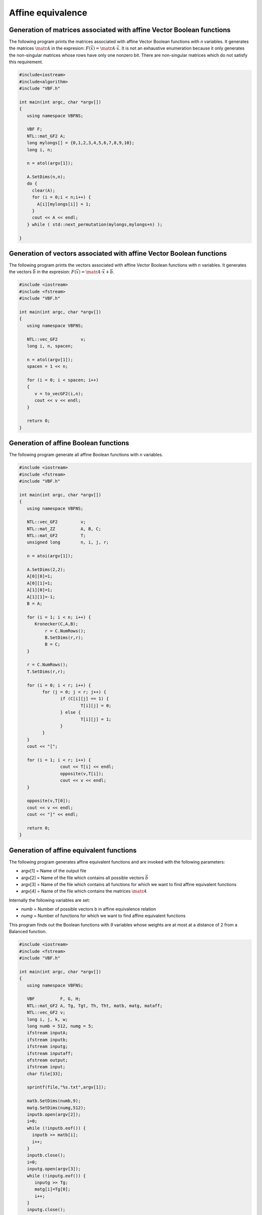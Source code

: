 ******************
Affine equivalence
******************

Generation of matrices associated with affine Vector Boolean functions
======================================================================

The following program prints the matrices associated with affine Vector Boolean functions with *n* variables. It generates the matrices :math:`\matr{A}` in the expresion: :math:`F(\vec{x}) = \matr{A} \cdot \vec{x}`. It is not an exhaustive enumeration because it only generates the non-singular matrices whose rows have only one nonzero bit. There are non-singular matrices which do not satisfy this requirement.

.. code-block:: c

	#include<iostream>
	#include<algorithm>
	#include "VBF.h"

	int main(int argc, char *argv[])
	{
	   using namespace VBFNS;

	   VBF F;
	   NTL::mat_GF2 A;
	   long mylongs[] = {0,1,2,3,4,5,6,7,8,9,10};
	   long i, n;

	   n = atol(argv[1]);

	   A.SetDims(n,n);
	   do {
	     clear(A);
	     for (i = 0;i < n;i++) {
	       A[i][mylongs[i]] = 1;
	     }
	     cout << A << endl;
	   } while ( std::next_permutation(mylongs,mylongs+n) );
	   
	}

Generation of vectors associated with affine Vector Boolean functions
=====================================================================

The following program prints the vectors associated with affine Vector Boolean functions with *n* variables. It generates the vectors :math:`\vec{b}` in the expresion: :math:`F(\vec{x}) = \matr{A} \cdot \vec{x}+\vec{b}`.

.. code-block:: c

	#include <iostream>
	#include <fstream>
	#include "VBF.h"

	int main(int argc, char *argv[]) 
	{
	   using namespace VBFNS;

	   NTL::vec_GF2 	v; 
	   long i, n, spacen;

	   n = atol(argv[1]);
	   spacen = 1 << n; 

	   for (i = 0; i < spacen; i++)
	   {
	      v = to_vecGF2(i,n);
	      cout << v << endl;
	   }

	   return 0;
	}

Generation of affine Boolean functions
======================================

The following program generate all affine Boolean functions with *n* variables.

.. code-block:: c

	#include <iostream>
	#include <fstream>
	#include "VBF.h"

	int main(int argc, char *argv[]) 
	{
	   using namespace VBFNS;

	   NTL::vec_GF2 	v; 
	   NTL::mat_ZZ 	 	A, B, C;
	   NTL::mat_GF2	 	T;
	   unsigned long 	n, i, j, r;

	   n = atoi(argv[1]);
	 
	   A.SetDims(2,2);
	   A[0][0]=1;
	   A[0][1]=1;
	   A[1][0]=1;
	   A[1][1]=-1; 
	   B = A;  

	   for (i = 1; i < n; i++) {
	      Kronecker(C,A,B);
	   	  r = C.NumRows();
	   	  B.SetDims(r,r);
	   	  B = C;
	   }

	   r = C.NumRows();
	   T.SetDims(r,r);

	   for (i = 0; i < r; i++) {
	   	 for (j = 0; j < r; j++) {
	   		if (C[i][j] == 1) {
	   			T[i][j] = 0;
	   		} else {
	   			T[i][j] = 1;
	   		}
	   	 }
	   }
	   cout << "[";

	   for (i = 1; i < r; i++) {  	  	
	   		cout << T[i] << endl;
	   		opposite(v,T[i]);
	   		cout << v << endl;   		
	   }

	   opposite(v,T[0]);
	   cout << v << endl;   		
	   cout << "]" << endl;

	   return 0;
	}

Generation of affine equivalent functions
=========================================

The following program generates affine equivalent functions and are invoked with the following parameters:

* argv[1] = Name of the output file
* argv[2] = Name of the file which contains all possible vectors :math:`\vec{b}` 
* argv[3] = Name of the file which contains all functions for which we want to find affine equivalent functions 
* argv[4] = Name of the file which contains the matrices :math:`\matr{A}`

Internally the following variables are set:

* *numb* = Number of possible vectors b in affine equivalence relation
* *numg* = Number of functions for which we want to find affine equivalent functions  

This program finds out the Boolean functions with *9* variables whose weights are at most at a distance of 2 from a Balanced function.

.. code-block:: c

	#include <iostream>
	#include <fstream>
	#include "VBF.h"

	int main(int argc, char *argv[]) 
	{
	   using namespace VBFNS;
	   
	   VBF		F, G, H;
	   NTL::mat_GF2 A, Tg, Tgt, Th, Tht, matb, matg, mataff;
	   NTL::vec_GF2 v; 
	   long i, j, k, w;
	   long numb = 512, numg = 5;
	   ifstream inputA;
	   ifstream inputb;
	   ifstream inputg;
	   ifstream inputaff;
	   ofstream output;
	   ifstream input;
	   char file[33];

	   sprintf(file,"%s.txt",argv[1]);

	   matb.SetDims(numb,9);
	   matg.SetDims(numg,512);
	   inputb.open(argv[2]);
	   i=0;
	   while (!inputb.eof()) {
	     inputb >> matb[i];
	     i++;
	   } 
	   inputb.close();
	   i=0;
	   inputg.open(argv[3]);
	   while (!inputg.eof()) {
	      inputg >> Tg;
	      matg[i]=Tg[0];
	      i++;
	   }
	   inputg.close();

	   inputaff.open(argv[4]);
	   inputaff >> mataff;

	   inputA.open(argv[1]);
	   while (!inputA.eof()) {
	     inputA >> A;

	     for (j = 0; j < numb; j++) {
	       F.putaffine(A,matb[j]);

	       for (k = 0; k < numg; k++) {
	         output.open(file);
	         output << "[" << matg[k] << "]";
	         output.close();
	         input.open(file);
	         input >> Tgt;
	         input.close();
	         Tg = transpose(Tgt);
	         G.puttt(Tg);
	         Comp(H,F,G);
	         Th = TT(H);
	         Tht = transpose(Th); 
	         w = weight(Tht[0]);
	         if ((w == 256) || (w == 254) || (w == 258)) {
	           cout << "[" << Tht[0] << "]" << "," << w << endl;
	         }
	         for (i=0; i<mataff.NumRows(); i++) {
	            v = mataff[i]+Tht[0];
	            w = weight(v); 
	            if ((w == 256) || (w == 254) || (w == 258)) {
	               cout << "[" << v << "]" << "," << w << endl;
	            }
	         }
	         
	         G.kill();
	         H.kill();
	       }
	       F.kill();
	     }
	   }   
	   inputA.close();
	   
	   return 0;
	}
